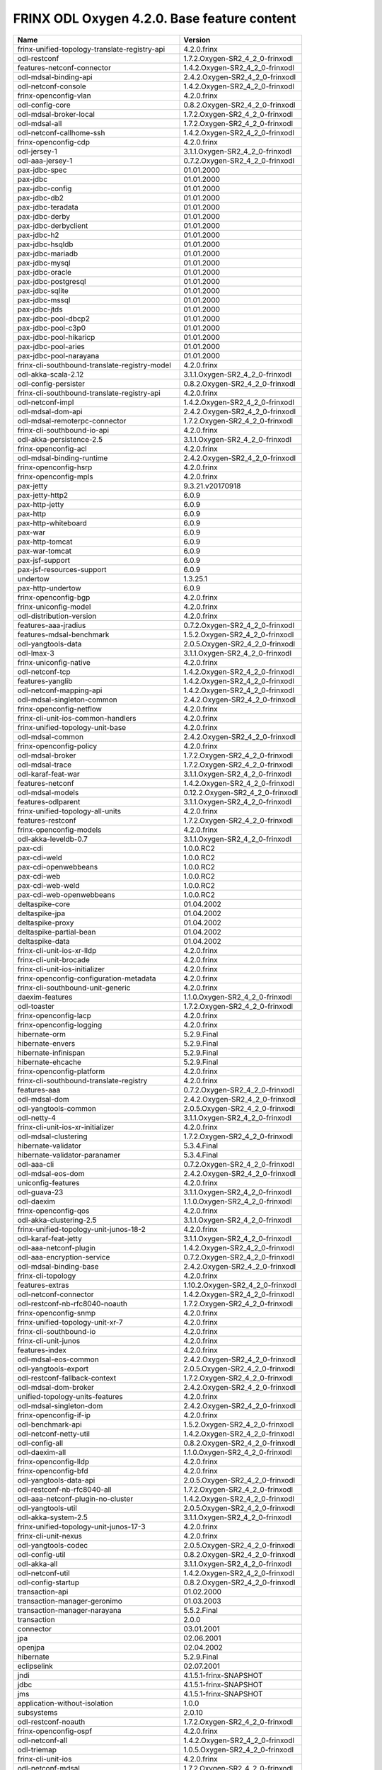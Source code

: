 
FRINX ODL Oxygen 4.2.0. Base feature content
============================================

.. list-table::
   :header-rows: 1

   * - Name
     - Version
   * - frinx-unified-topology-translate-registry-api
     - 4.2.0.frinx
   * - odl-restconf
     - 1.7.2.Oxygen-SR2_4_2_0-frinxodl
   * - features-netconf-connector
     - 1.4.2.Oxygen-SR2_4_2_0-frinxodl
   * - odl-mdsal-binding-api
     - 2.4.2.Oxygen-SR2_4_2_0-frinxodl
   * - odl-netconf-console
     - 1.4.2.Oxygen-SR2_4_2_0-frinxodl
   * - frinx-openconfig-vlan
     - 4.2.0.frinx
   * - odl-config-core
     - 0.8.2.Oxygen-SR2_4_2_0-frinxodl
   * - odl-mdsal-broker-local
     - 1.7.2.Oxygen-SR2_4_2_0-frinxodl
   * - odl-mdsal-all
     - 1.7.2.Oxygen-SR2_4_2_0-frinxodl
   * - odl-netconf-callhome-ssh
     - 1.4.2.Oxygen-SR2_4_2_0-frinxodl
   * - frinx-openconfig-cdp
     - 4.2.0.frinx
   * - odl-jersey-1
     - 3.1.1.Oxygen-SR2_4_2_0-frinxodl
   * - odl-aaa-jersey-1
     - 0.7.2.Oxygen-SR2_4_2_0-frinxodl
   * - pax-jdbc-spec
     - 01.01.2000
   * - pax-jdbc
     - 01.01.2000
   * - pax-jdbc-config
     - 01.01.2000
   * - pax-jdbc-db2
     - 01.01.2000
   * - pax-jdbc-teradata
     - 01.01.2000
   * - pax-jdbc-derby
     - 01.01.2000
   * - pax-jdbc-derbyclient
     - 01.01.2000
   * - pax-jdbc-h2
     - 01.01.2000
   * - pax-jdbc-hsqldb
     - 01.01.2000
   * - pax-jdbc-mariadb
     - 01.01.2000
   * - pax-jdbc-mysql
     - 01.01.2000
   * - pax-jdbc-oracle
     - 01.01.2000
   * - pax-jdbc-postgresql
     - 01.01.2000
   * - pax-jdbc-sqlite
     - 01.01.2000
   * - pax-jdbc-mssql
     - 01.01.2000
   * - pax-jdbc-jtds
     - 01.01.2000
   * - pax-jdbc-pool-dbcp2
     - 01.01.2000
   * - pax-jdbc-pool-c3p0
     - 01.01.2000
   * - pax-jdbc-pool-hikaricp
     - 01.01.2000
   * - pax-jdbc-pool-aries
     - 01.01.2000
   * - pax-jdbc-pool-narayana
     - 01.01.2000
   * - frinx-cli-southbound-translate-registry-model
     - 4.2.0.frinx
   * - odl-akka-scala-2.12
     - 3.1.1.Oxygen-SR2_4_2_0-frinxodl
   * - odl-config-persister
     - 0.8.2.Oxygen-SR2_4_2_0-frinxodl
   * - frinx-cli-southbound-translate-registry-api
     - 4.2.0.frinx
   * - odl-netconf-impl
     - 1.4.2.Oxygen-SR2_4_2_0-frinxodl
   * - odl-mdsal-dom-api
     - 2.4.2.Oxygen-SR2_4_2_0-frinxodl
   * - odl-mdsal-remoterpc-connector
     - 1.7.2.Oxygen-SR2_4_2_0-frinxodl
   * - frinx-cli-southbound-io-api
     - 4.2.0.frinx
   * - odl-akka-persistence-2.5
     - 3.1.1.Oxygen-SR2_4_2_0-frinxodl
   * - frinx-openconfig-acl
     - 4.2.0.frinx
   * - odl-mdsal-binding-runtime
     - 2.4.2.Oxygen-SR2_4_2_0-frinxodl
   * - frinx-openconfig-hsrp
     - 4.2.0.frinx
   * - frinx-openconfig-mpls
     - 4.2.0.frinx
   * - pax-jetty
     - 9.3.21.v20170918
   * - pax-jetty-http2
     - 6.0.9
   * - pax-http-jetty
     - 6.0.9
   * - pax-http
     - 6.0.9
   * - pax-http-whiteboard
     - 6.0.9
   * - pax-war
     - 6.0.9
   * - pax-http-tomcat
     - 6.0.9
   * - pax-war-tomcat
     - 6.0.9
   * - pax-jsf-support
     - 6.0.9
   * - pax-jsf-resources-support
     - 6.0.9
   * - undertow
     - 1.3.25.1
   * - pax-http-undertow
     - 6.0.9
   * - frinx-openconfig-bgp
     - 4.2.0.frinx
   * - frinx-uniconfig-model
     - 4.2.0.frinx
   * - odl-distribution-version
     - 4.2.0.frinx
   * - features-aaa-jradius
     - 0.7.2.Oxygen-SR2_4_2_0-frinxodl
   * - features-mdsal-benchmark
     - 1.5.2.Oxygen-SR2_4_2_0-frinxodl
   * - odl-yangtools-data
     - 2.0.5.Oxygen-SR2_4_2_0-frinxodl
   * - odl-lmax-3
     - 3.1.1.Oxygen-SR2_4_2_0-frinxodl
   * - frinx-uniconfig-native
     - 4.2.0.frinx
   * - odl-netconf-tcp
     - 1.4.2.Oxygen-SR2_4_2_0-frinxodl
   * - features-yanglib
     - 1.4.2.Oxygen-SR2_4_2_0-frinxodl
   * - odl-netconf-mapping-api
     - 1.4.2.Oxygen-SR2_4_2_0-frinxodl
   * - odl-mdsal-singleton-common
     - 2.4.2.Oxygen-SR2_4_2_0-frinxodl
   * - frinx-openconfig-netflow
     - 4.2.0.frinx
   * - frinx-cli-unit-ios-common-handlers
     - 4.2.0.frinx
   * - frinx-unified-topology-unit-base
     - 4.2.0.frinx
   * - odl-mdsal-common
     - 2.4.2.Oxygen-SR2_4_2_0-frinxodl
   * - frinx-openconfig-policy
     - 4.2.0.frinx
   * - odl-mdsal-broker
     - 1.7.2.Oxygen-SR2_4_2_0-frinxodl
   * - odl-mdsal-trace
     - 1.7.2.Oxygen-SR2_4_2_0-frinxodl
   * - odl-karaf-feat-war
     - 3.1.1.Oxygen-SR2_4_2_0-frinxodl
   * - features-netconf
     - 1.4.2.Oxygen-SR2_4_2_0-frinxodl
   * - odl-mdsal-models
     - 0.12.2.Oxygen-SR2_4_2_0-frinxodl
   * - features-odlparent
     - 3.1.1.Oxygen-SR2_4_2_0-frinxodl
   * - frinx-unified-topology-all-units
     - 4.2.0.frinx
   * - features-restconf
     - 1.7.2.Oxygen-SR2_4_2_0-frinxodl
   * - frinx-openconfig-models
     - 4.2.0.frinx
   * - odl-akka-leveldb-0.7
     - 3.1.1.Oxygen-SR2_4_2_0-frinxodl
   * - pax-cdi
     - 1.0.0.RC2
   * - pax-cdi-weld
     - 1.0.0.RC2
   * - pax-cdi-openwebbeans
     - 1.0.0.RC2
   * - pax-cdi-web
     - 1.0.0.RC2
   * - pax-cdi-web-weld
     - 1.0.0.RC2
   * - pax-cdi-web-openwebbeans
     - 1.0.0.RC2
   * - deltaspike-core
     - 01.04.2002
   * - deltaspike-jpa
     - 01.04.2002
   * - deltaspike-proxy
     - 01.04.2002
   * - deltaspike-partial-bean
     - 01.04.2002
   * - deltaspike-data
     - 01.04.2002
   * - frinx-cli-unit-ios-xr-lldp
     - 4.2.0.frinx
   * - frinx-cli-unit-brocade
     - 4.2.0.frinx
   * - frinx-cli-unit-ios-initializer
     - 4.2.0.frinx
   * - frinx-openconfig-configuration-metadata
     - 4.2.0.frinx
   * - frinx-cli-southbound-unit-generic
     - 4.2.0.frinx
   * - daexim-features
     - 1.1.0.Oxygen-SR2_4_2_0-frinxodl
   * - odl-toaster
     - 1.7.2.Oxygen-SR2_4_2_0-frinxodl
   * - frinx-openconfig-lacp
     - 4.2.0.frinx
   * - frinx-openconfig-logging
     - 4.2.0.frinx
   * - hibernate-orm
     - 5.2.9.Final
   * - hibernate-envers
     - 5.2.9.Final
   * - hibernate-infinispan
     - 5.2.9.Final
   * - hibernate-ehcache
     - 5.2.9.Final
   * - frinx-openconfig-platform
     - 4.2.0.frinx
   * - frinx-cli-southbound-translate-registry
     - 4.2.0.frinx
   * - features-aaa
     - 0.7.2.Oxygen-SR2_4_2_0-frinxodl
   * - odl-mdsal-dom
     - 2.4.2.Oxygen-SR2_4_2_0-frinxodl
   * - odl-yangtools-common
     - 2.0.5.Oxygen-SR2_4_2_0-frinxodl
   * - odl-netty-4
     - 3.1.1.Oxygen-SR2_4_2_0-frinxodl
   * - frinx-cli-unit-ios-xr-initializer
     - 4.2.0.frinx
   * - odl-mdsal-clustering
     - 1.7.2.Oxygen-SR2_4_2_0-frinxodl
   * - hibernate-validator
     - 5.3.4.Final
   * - hibernate-validator-paranamer
     - 5.3.4.Final
   * - odl-aaa-cli
     - 0.7.2.Oxygen-SR2_4_2_0-frinxodl
   * - odl-mdsal-eos-dom
     - 2.4.2.Oxygen-SR2_4_2_0-frinxodl
   * - uniconfig-features
     - 4.2.0.frinx
   * - odl-guava-23
     - 3.1.1.Oxygen-SR2_4_2_0-frinxodl
   * - odl-daexim
     - 1.1.0.Oxygen-SR2_4_2_0-frinxodl
   * - frinx-openconfig-qos
     - 4.2.0.frinx
   * - odl-akka-clustering-2.5
     - 3.1.1.Oxygen-SR2_4_2_0-frinxodl
   * - frinx-unified-topology-unit-junos-18-2
     - 4.2.0.frinx
   * - odl-karaf-feat-jetty
     - 3.1.1.Oxygen-SR2_4_2_0-frinxodl
   * - odl-aaa-netconf-plugin
     - 1.4.2.Oxygen-SR2_4_2_0-frinxodl
   * - odl-aaa-encryption-service
     - 0.7.2.Oxygen-SR2_4_2_0-frinxodl
   * - odl-mdsal-binding-base
     - 2.4.2.Oxygen-SR2_4_2_0-frinxodl
   * - frinx-cli-topology
     - 4.2.0.frinx
   * - features-extras
     - 1.10.2.Oxygen-SR2_4_2_0-frinxodl
   * - odl-netconf-connector
     - 1.4.2.Oxygen-SR2_4_2_0-frinxodl
   * - odl-restconf-nb-rfc8040-noauth
     - 1.7.2.Oxygen-SR2_4_2_0-frinxodl
   * - frinx-openconfig-snmp
     - 4.2.0.frinx
   * - frinx-unified-topology-unit-xr-7
     - 4.2.0.frinx
   * - frinx-cli-southbound-io
     - 4.2.0.frinx
   * - frinx-cli-unit-junos
     - 4.2.0.frinx
   * - features-index
     - 4.2.0.frinx
   * - odl-mdsal-eos-common
     - 2.4.2.Oxygen-SR2_4_2_0-frinxodl
   * - odl-yangtools-export
     - 2.0.5.Oxygen-SR2_4_2_0-frinxodl
   * - odl-restconf-fallback-context
     - 1.7.2.Oxygen-SR2_4_2_0-frinxodl
   * - odl-mdsal-dom-broker
     - 2.4.2.Oxygen-SR2_4_2_0-frinxodl
   * - unified-topology-units-features
     - 4.2.0.frinx
   * - odl-mdsal-singleton-dom
     - 2.4.2.Oxygen-SR2_4_2_0-frinxodl
   * - frinx-openconfig-if-ip
     - 4.2.0.frinx
   * - odl-benchmark-api
     - 1.5.2.Oxygen-SR2_4_2_0-frinxodl
   * - odl-netconf-netty-util
     - 1.4.2.Oxygen-SR2_4_2_0-frinxodl
   * - odl-config-all
     - 0.8.2.Oxygen-SR2_4_2_0-frinxodl
   * - odl-daexim-all
     - 1.1.0.Oxygen-SR2_4_2_0-frinxodl
   * - frinx-openconfig-lldp
     - 4.2.0.frinx
   * - frinx-openconfig-bfd
     - 4.2.0.frinx
   * - odl-yangtools-data-api
     - 2.0.5.Oxygen-SR2_4_2_0-frinxodl
   * - odl-restconf-nb-rfc8040-all
     - 1.7.2.Oxygen-SR2_4_2_0-frinxodl
   * - odl-aaa-netconf-plugin-no-cluster
     - 1.4.2.Oxygen-SR2_4_2_0-frinxodl
   * - odl-yangtools-util
     - 2.0.5.Oxygen-SR2_4_2_0-frinxodl
   * - odl-akka-system-2.5
     - 3.1.1.Oxygen-SR2_4_2_0-frinxodl
   * - frinx-unified-topology-unit-junos-17-3
     - 4.2.0.frinx
   * - frinx-cli-unit-nexus
     - 4.2.0.frinx
   * - odl-yangtools-codec
     - 2.0.5.Oxygen-SR2_4_2_0-frinxodl
   * - odl-config-util
     - 0.8.2.Oxygen-SR2_4_2_0-frinxodl
   * - odl-akka-all
     - 3.1.1.Oxygen-SR2_4_2_0-frinxodl
   * - odl-netconf-util
     - 1.4.2.Oxygen-SR2_4_2_0-frinxodl
   * - odl-config-startup
     - 0.8.2.Oxygen-SR2_4_2_0-frinxodl
   * - transaction-api
     - 01.02.2000
   * - transaction-manager-geronimo
     - 01.03.2003
   * - transaction-manager-narayana
     - 5.5.2.Final
   * - transaction
     - 2.0.0
   * - connector
     - 03.01.2001
   * - jpa
     - 02.06.2001
   * - openjpa
     - 02.04.2002
   * - hibernate
     - 5.2.9.Final
   * - eclipselink
     - 02.07.2001
   * - jndi
     - 4.1.5.1-frinx-SNAPSHOT
   * - jdbc
     - 4.1.5.1-frinx-SNAPSHOT
   * - jms
     - 4.1.5.1-frinx-SNAPSHOT
   * - application-without-isolation
     - 1.0.0
   * - subsystems
     - 2.0.10
   * - odl-restconf-noauth
     - 1.7.2.Oxygen-SR2_4_2_0-frinxodl
   * - frinx-openconfig-ospf
     - 4.2.0.frinx
   * - odl-netconf-all
     - 1.4.2.Oxygen-SR2_4_2_0-frinxodl
   * - odl-triemap
     - 1.0.5.Oxygen-SR2_4_2_0-frinxodl
   * - frinx-cli-unit-ios
     - 4.2.0.frinx
   * - odl-netconf-mdsal
     - 1.7.2.Oxygen-SR2_4_2_0-frinxodl
   * - odl-extras-all
     - 1.10.2.Oxygen-SR2_4_2_0-frinxodl
   * - frinx-unified-topology-translate-registry-model
     - 4.2.0.frinx
   * - frinx-lldp-topology
     - 4.2.0.frinx
   * - odl-config-manager
     - 0.8.2.Oxygen-SR2_4_2_0-frinxodl
   * - odl-netconf-clustered-topology
     - 1.4.2.Oxygen-SR2_4_2_0-frinxodl
   * - odl-netconf-monitoring
     - 1.4.2.Oxygen-SR2_4_2_0-frinxodl
   * - odl-clustering-test-app
     - 1.7.2.Oxygen-SR2_4_2_0-frinxodl
   * - odl-yangtools-parser
     - 2.0.5.Oxygen-SR2_4_2_0-frinxodl
   * - 6e31e1d5-0af5-47ff-8018-b68ed5b1d01a
     - 0.0.0
   * - odl-config-netty
     - 0.8.2.Oxygen-SR2_4_2_0-frinxodl
   * - odl-restconf-all
     - 1.7.2.Oxygen-SR2_4_2_0-frinxodl
   * - odl-netconf-notifications-impl
     - 1.4.2.Oxygen-SR2_4_2_0-frinxodl
   * - odl-ntfbenchmark
     - 1.5.2.Oxygen-SR2_4_2_0-frinxodl
   * - openconfig-features
     - 4.2.0.frinx
   * - frinx-uniconfig-node-manager
     - 4.2.0.frinx
   * - odl-yanglib
     - 1.4.2.Oxygen-SR2_4_2_0-frinxodl
   * - odl-mdsal-eos-binding
     - 2.4.2.Oxygen-SR2_4_2_0-frinxodl
   * - odl-config-manager-facade-xml
     - 0.8.2.Oxygen-SR2_4_2_0-frinxodl
   * - odl-config-netconf-connector
     - 1.4.2.Oxygen-SR2_4_2_0-frinxodl
   * - cli-units-features
     - 4.2.0.frinx
   * - frinx-cli-topology-api
     - 4.2.0.frinx
   * - frinx-openconfig-interfaces
     - 4.2.0.frinx
   * - odl-aaa-shiro
     - 0.7.2.Oxygen-SR2_4_2_0-frinxodl
   * - features-mdsal-trace
     - 1.7.2.Oxygen-SR2_4_2_0-frinxodl
   * - odl-netconf-notifications-api
     - 1.4.2.Oxygen-SR2_4_2_0-frinxodl
   * - odl-netconf-topology
     - 1.4.2.Oxygen-SR2_4_2_0-frinxodl
   * - framework-security
     - 4.1.5.1-frinx-SNAPSHOT
   * - service-security
     - 4.1.5.1-frinx-SNAPSHOT
   * - aries-proxy
     - 4.1.5.1-frinx-SNAPSHOT
   * - aries-blueprint
     - 4.1.5.1-frinx-SNAPSHOT
   * - feature
     - 4.1.5.1-frinx-SNAPSHOT
   * - shell
     - 4.1.5.1-frinx-SNAPSHOT
   * - shell-compat
     - 4.1.5.1-frinx-SNAPSHOT
   * - deployer
     - 4.1.5.1-frinx-SNAPSHOT
   * - wrapper
     - 4.1.5.1-frinx-SNAPSHOT
   * - service-wrapper
     - 4.1.5.1-frinx-SNAPSHOT
   * - obr
     - 4.1.5.1-frinx-SNAPSHOT
   * - bundle
     - 4.1.5.1-frinx-SNAPSHOT
   * - config
     - 4.1.5.1-frinx-SNAPSHOT
   * - diagnostic
     - 4.1.5.1-frinx-SNAPSHOT
   * - instance
     - 4.1.5.1-frinx-SNAPSHOT
   * - jaas
     - 4.1.5.1-frinx-SNAPSHOT
   * - log
     - 4.1.5.1-frinx-SNAPSHOT
   * - package
     - 4.1.5.1-frinx-SNAPSHOT
   * - service
     - 4.1.5.1-frinx-SNAPSHOT
   * - system
     - 4.1.5.1-frinx-SNAPSHOT
   * - http
     - 4.1.5.1-frinx-SNAPSHOT
   * - httplite
     - 4.1.5.1-frinx-SNAPSHOT
   * - pax-http-service
     - 0.0.0
   * - http-whiteboard
     - 4.1.5.1-frinx-SNAPSHOT
   * - war
     - 4.1.5.1-frinx-SNAPSHOT
   * - jetty
     - 9.3.21.v20170918
   * - jetty
     - 8.1.14.v20131031
   * - kar
     - 4.1.5.1-frinx-SNAPSHOT
   * - webconsole
     - 4.1.5.1-frinx-SNAPSHOT
   * - ssh
     - 4.1.5.1-frinx-SNAPSHOT
   * - management
     - 4.1.5.1-frinx-SNAPSHOT
   * - scheduler
     - 4.1.5.1-frinx-SNAPSHOT
   * - eventadmin
     - 4.1.5.1-frinx-SNAPSHOT
   * - jasypt-encryption
     - 4.1.5.1-frinx-SNAPSHOT
   * - scr
     - 4.1.5.1-frinx-SNAPSHOT
   * - blueprint-web
     - 4.1.5.1-frinx-SNAPSHOT
   * - wrap
     - 0.0.0
   * - profile
     - 4.1.5.1-frinx-SNAPSHOT
   * - jolokia
     - 01.03.2005
   * - standard
     - 4.1.5.1-frinx-SNAPSHOT
   * - minimal
     - 4.1.5.1-frinx-SNAPSHOT
   * - odl-mdsal-clustering-commons
     - 1.7.2.Oxygen-SR2_4_2_0-frinxodl
   * - odl-controller-model-topology
     - 1.7.2.Oxygen-SR2_4_2_0-frinxodl
   * - odl-aaa-api
     - 0.7.2.Oxygen-SR2_4_2_0-frinxodl
   * - odl-restconf-common
     - 1.7.2.Oxygen-SR2_4_2_0-frinxodl
   * - odl-mdsal-binding
     - 2.4.2.Oxygen-SR2_4_2_0-frinxodl
   * - odl-dsbenchmark
     - 1.5.2.Oxygen-SR2_4_2_0-frinxodl
   * - frinx-cli-all-units
     - 4.2.0.frinx
   * - frinx-openconfig-types
     - 4.2.0.frinx
   * - odl-mdsal-model-inventory
     - 1.7.2.Oxygen-SR2_4_2_0-frinxodl
   * - odl-netconf-ssh
     - 1.4.2.Oxygen-SR2_4_2_0-frinxodl
   * - odl-yangtools-parser-api
     - 2.0.5.Oxygen-SR2_4_2_0-frinxodl
   * - odl-netconf-client
     - 1.4.2.Oxygen-SR2_4_2_0-frinxodl
   * - cli-features
     - 4.2.0.frinx
   * - odl-karaf-feat-jdbc
     - 3.1.1.Oxygen-SR2_4_2_0-frinxodl
   * - frinx-unified-topology
     - 4.2.0.frinx
   * - odl-config-api
     - 0.8.2.Oxygen-SR2_4_2_0-frinxodl
   * - features-akka
     - 3.1.1.Oxygen-SR2_4_2_0-frinxodl
   * - odl-mdsal-benchmark
     - 1.5.2.Oxygen-SR2_4_2_0-frinxodl
   * - frinx-cli-unit-ios-xr
     - 4.2.0.frinx
   * - odl-protocol-framework
     - 1.1.2.Oxygen-SR2_4_2_0-frinxodl
   * - frinx-unified-topology-translate-registry
     - 4.2.0.frinx
   * - odl-netconf-connector-all
     - 1.4.2.Oxygen-SR2_4_2_0-frinxodl
   * - frinx-unified-topology-api
     - 4.2.0.frinx
   * - odl-mdsal-distributed-datastore
     - 1.7.2.Oxygen-SR2_4_2_0-frinxodl
   * - features-distribution
     - 4.2.0.frinx
   * - odl-message-bus-collector
     - 1.7.2.Oxygen-SR2_4_2_0-frinxodl
   * - odl-aaa-cert
     - 0.7.2.Oxygen-SR2_4_2_0-frinxodl
   * - frinx-cli-southbound-plugin
     - 4.2.0.frinx
   * - frinx-openconfig-probes
     - 4.2.0.frinx
   * - odl-mdsal-apidocs
     - 1.7.2.Oxygen-SR2_4_2_0-frinxodl
   * - frinx-openconfig-network-instance
     - 4.2.0.frinx
   * - odl-message-bus
     - 1.4.2.Oxygen-SR2_4_2_0-frinxodl
   * - odl-mdsal-binding-dom-adapter
     - 2.4.2.Oxygen-SR2_4_2_0-frinxodl
   * - odl-config-netty-config-api
     - 0.8.2.Oxygen-SR2_4_2_0-frinxodl
   * - features-mdsal
     - 1.7.2.Oxygen-SR2_4_2_0-frinxodl
   * - odl-controller-mdsal-common
     - 1.7.2.Oxygen-SR2_4_2_0-frinxodl
   * - odl-netconf-api
     - 1.4.2.Oxygen-SR2_4_2_0-frinxodl
   * - frinx-cli-unit-dasan
     - 4.2.0.frinx
   * - odl-jolokia
     - 1.10.2.Oxygen-SR2_4_2_0-frinxodl
   * - frinx-openconfig-policy-forwarding
     - 4.2.0.frinx
   * - odl-netconf-connector-ssh
     - 1.4.2.Oxygen-SR2_4_2_0-frinxodl
   * - frinx-unified-topology-unit-xr-6
     - 4.2.0.frinx
   * - frinx-cli-unit-ios-xr-utils
     - 4.2.0.frinx
   * - odl-restconf-nb-rfc8040
     - 1.7.2.Oxygen-SR2_4_2_0-frinxodl
   * - frinx-cli-unit-huawei
     - 4.2.0.frinx
   * - odl-javassist-3
     - 3.1.1.Oxygen-SR2_4_2_0-frinxodl
   * - frinx-cli-unit-ios-utils
     - 4.2.0.frinx

